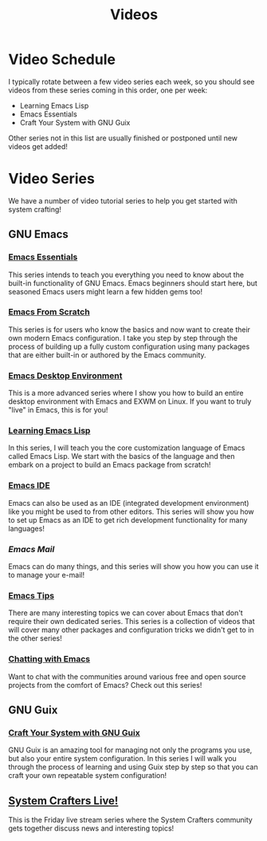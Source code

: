 #+title: Videos

* Video Schedule

I typically rotate between a few video series each week, so you should see videos from these series coming in this order, one per week:

- Learning Emacs Lisp
- Emacs Essentials
- Craft Your System with GNU Guix

Other series not in this list are usually finished or postponed until new videos get added!

* Video Series

We have a number of video tutorial series to help you get started with system crafting!

** GNU Emacs

*** [[../emacs-essentials/][Emacs Essentials]]

This series intends to teach you everything you need to know about the built-in functionality of GNU Emacs. Emacs beginners should start here, but seasoned Emacs users might learn a few hidden gems too!

*** [[../emacs-from-scratch/][Emacs From Scratch]]

This series is for users who know the basics and now want to create their own modern Emacs configuration.  I take you step by step through the process of building up a fully custom configuration using many packages that are either built-in or authored by the Emacs community.

*** [[../emacs-desktop-environment/][Emacs Desktop Environment]]

This is a more advanced series where I show you how to build an entire desktop environment with Emacs and EXWM on Linux.  If you want to truly "live" in Emacs, this is for you!

*** [[../learning-emacs-lisp/][Learning Emacs Lisp]]

In this series, I will teach you the core customization language of Emacs called Emacs Lisp.  We start with the basics of the language and then embark on a project to build an Emacs package from scratch!

*** [[../emacs-ide/][Emacs IDE]]

Emacs can also be used as an IDE (integrated development environment) like you might be used to from other editors.  This series will show you how to set up Emacs as an IDE to get rich development functionality for many languages!

*** [[emacs-mail/][Emacs Mail]]

Emacs can do many things, and this series will show you how you can use it to manage your e-mail!

*** [[../emacs-tips/][Emacs Tips]]

There are many interesting topics we can cover about Emacs that don't require their own dedicated series.  This series is a collection of videos that will cover many other packages and configuration tricks we didn't get to in the other series!

*** [[../chatting-with-emacs/][Chatting with Emacs]]

Want to chat with the communities around various free and open source projects from the comfort of Emacs?  Check out this series!

** GNU Guix

*** [[../craft-your-system-with-guix/][Craft Your System with GNU Guix]]

GNU Guix is an amazing tool for managing not only the programs you use, but also your entire system configuration.  In this series I will walk you through the process of learning and using Guix step by step so that you can craft your own repeatable system configuration!

** [[../live-streams/][System Crafters Live!]]

This is the Friday live stream series where the System Crafters community gets together discuss news and interesting topics!
